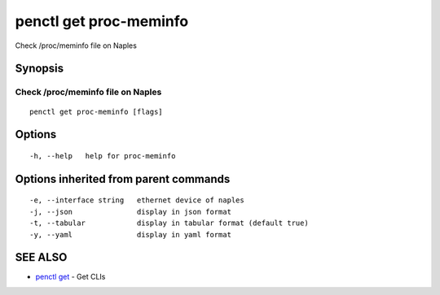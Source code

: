 .. _penctl_get_proc-meminfo:

penctl get proc-meminfo
-----------------------

Check /proc/meminfo file on Naples

Synopsis
~~~~~~~~



------------------------------------
 Check /proc/meminfo file on Naples 
------------------------------------


::

  penctl get proc-meminfo [flags]

Options
~~~~~~~

::

  -h, --help   help for proc-meminfo

Options inherited from parent commands
~~~~~~~~~~~~~~~~~~~~~~~~~~~~~~~~~~~~~~

::

  -e, --interface string   ethernet device of naples
  -j, --json               display in json format
  -t, --tabular            display in tabular format (default true)
  -y, --yaml               display in yaml format

SEE ALSO
~~~~~~~~

* `penctl get <penctl_get.rst>`_ 	 - Get CLIs

